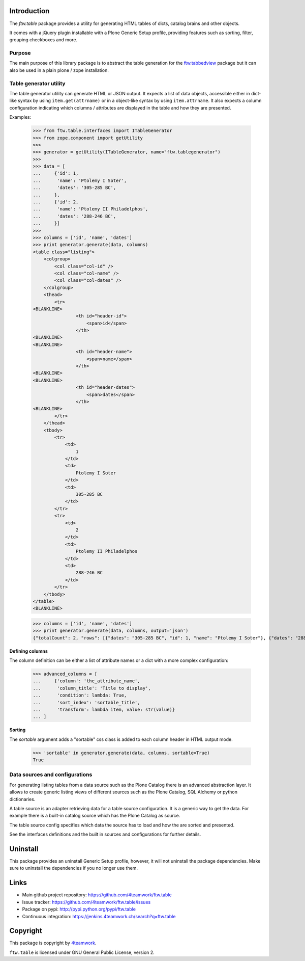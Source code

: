 Introduction
============

The `ftw.table` package provides a utility for generating HTML tables of
dicts, catalog brains and other objects.

It comes with a jQuery plugin installable with a Plone Generic Setup profile,
providing features such as sorting, filter, grouping checkboxes and more.


Purpose
-------

The main purpose of this library package is to abstract the table generation
for the `ftw.tabbedview`_ package but it can also be used in a plain
plone / zope installation.


Table generator utility
-----------------------

The table generator utility can generate HTML or JSON output.
It expects a list of data objects, accessible either in dict-like syntax by
using ``item.get(attrname)`` or in a object-like syntax by using
``item.attrname``.
It also expects a column configuration indicating which columns / attributes
are displayed in the table and how they are presented.

Examples:

    >>> from ftw.table.interfaces import ITableGenerator
    >>> from zope.component import getUtility
    >>>
    >>> generator = getUtility(ITableGenerator, name="ftw.tablegenerator")
    >>>
    >>> data = [
    ...     {'id': 1,
    ...      'name': 'Ptolemy I Soter',
    ...      'dates': '305-285 BC',
    ...     },
    ...     {'id': 2,
    ...      'name': 'Ptolemy II Philadelphos',
    ...      'dates': '288-246 BC',
    ...     }]
    >>>
    >>> columns = ['id', 'name', 'dates']
    >>> print generator.generate(data, columns)
    <table class="listing">
        <colgroup>
            <col class="col-id" />
            <col class="col-name" />
            <col class="col-dates" />
        </colgroup>
        <thead>
            <tr>
    <BLANKLINE>
                    <th id="header-id">
                        <span>id</span>
                    </th>
    <BLANKLINE>
    <BLANKLINE>
                    <th id="header-name">
                        <span>name</span>
                    </th>
    <BLANKLINE>
    <BLANKLINE>
                    <th id="header-dates">
                        <span>dates</span>
                    </th>
    <BLANKLINE>
            </tr>
        </thead>
        <tbody>
            <tr>
                <td>
                    1
                </td>
                <td>
                    Ptolemy I Soter
                </td>
                <td>
                    305-285 BC
                </td>
            </tr>
            <tr>
                <td>
                    2
                </td>
                <td>
                    Ptolemy II Philadelphos
                </td>
                <td>
                    288-246 BC
                </td>
            </tr>
        </tbody>
    </table>
    <BLANKLINE>

    >>> columns = ['id', 'name', 'dates']
    >>> print generator.generate(data, columns, output='json')
    {"totalCount": 2, "rows": [{"dates": "305-285 BC", "id": 1, "name": "Ptolemy I Soter"}, {"dates": "288-246 BC", "id": 2, "name": "Ptolemy II Philadelphos"}], "metaData": {"fields": [{"type": "string", "name": "id"}, {"type": "string", "name": "name"}, {"type": "string", "name": "dates"}], "translations": {"dragDropLocked": "dragDropLocked", "sortDescText": "sortDescText", "columnsText": "columnsText", "showGroupsText": "showGroupsText", "groupByText": "groupByText", "itemsSingular": "itemsSingular", "sortAscText": "sortAscText", "selectedRowen": "selectedRowen", "itemsPlural": "itemsPlural"}, "totalProperty": "totalCount", "root": "rows", "config": {"sort": null, "dir": "ASC", "gridstate": null}, "columns": [{"header": "id", "hidden": false, "sortable": true, "id": "id", "dataIndex": "id"}, {"header": "name", "hidden": false, "sortable": true, "id": "name", "dataIndex": "name"}, {"header": "dates", "hidden": false, "sortable": true, "id": "dates", "dataIndex": "dates"}]}}


**Defining columns**

The column definition can be either a list of attribute names or a dict with
a more complex configuration:

    >>> advanced_columns = [
    ...     {'column': 'the_attribute_name',
    ...      'column_title': 'Title to display',
    ...      'condition': lambda: True,
    ...      'sort_index': 'sortable_title',
    ...      'transform': lambda item, value: str(value)}
    ... ]

**Sorting**

The *sortable* argument adds a "sortable" css class is added to each
column header in HTML output mode.

   >>> 'sortable' in generator.generate(data, columns, sortable=True)
   True



Data sources and configurations
-------------------------------

For generating listing tables from a data source such as the Plone Catalog
there is an advanced abstraction layer.
It allows to create generic listing views of different sources such as the
Plone Catalog, SQL Alchemy or python dictionaries.

A table source is an adapter retrieving data for a table source configuration.
It is a generic way to get the data. For example there is a built-in catalog
source which has the Plone Catalog as source.

The table source config specifies which data the source has to load and how
the are sorted and presented.

See the interfaces definitions and the built in sources and configurations
for further details.


Uninstall
=========

This package provides an uninstall Generic Setup profile, however, it will
not uninstall the package dependencies.
Make sure to uninstall the dependencies if you no longer use them.


Links
=====

- Main github project repository: https://github.com/4teamwork/ftw.table
- Issue tracker: https://github.com/4teamwork/ftw.table/issues
- Package on pypi: http://pypi.python.org/pypi/ftw.table
- Continuous integration: https://jenkins.4teamwork.ch/search?q=ftw.table


Copyright
=========

This package is copyright by `4teamwork <http://www.4teamwork.ch/>`_.

``ftw.table`` is licensed under GNU General Public License, version 2.


.. _ftw.tabbedview: https://github.com/4teamwork/ftw.tabbedview
